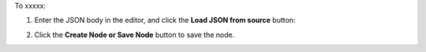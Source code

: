 .. This is an included how-to. 

To xxxxx:


#. Enter the JSON body in the editor, and click the **Load JSON from source** button: 

   .. image:: ../../images/step_manage_server_hosted_node_edit_source.jpg

#. Click the **Create Node or Save Node** button to save the node.